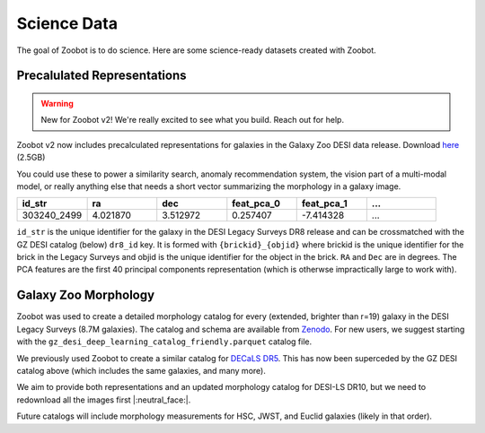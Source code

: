 .. sciencedata:

Science Data
-------------

The goal of Zoobot is to do science. Here are some science-ready datasets created with Zoobot.

Precalulated Representations
=============================

.. warning:: 

    New for Zoobot v2! We're really excited to see what you build. Reach out for help.

Zoobot v2 now includes precalculated representations for galaxies in the Galaxy Zoo DESI data release.
Download `here <https://www.dropbox.com/scl/fi/ml33hzv4ak1lwffm0fucn/representations_pca_40_with_coords.parquet?rlkey=xu3dwfjc5ando7lkbgk89slpb&dl=0>`_ (2.5GB)

You could use these to power a similarity search, anomaly recommendation system, the vision part of a multi-modal model, 
or really anything else that needs a short vector summarizing the morphology in a galaxy image.




.. list-table::
   :widths: 35 35 35 35 35 35
   :header-rows: 1

   * - id_str
     - ra
     - dec
     - feat_pca_0
     - feat_pca_1
     - ...
   * - 303240_2499
     - 4.021870
     - 3.512972	
     - 0.257407
     - -7.414328	
     - ...

``id_str`` is the unique identifier for the galaxy in the DESI Legacy Surveys DR8 release and can be crossmatched with the GZ DESI catalog (below) ``dr8_id`` key.
It is formed with ``{brickid}_{objid}`` where brickid is the unique identifier for the brick in the Legacy Surveys and objid is the unique identifier for the object in the brick.
``RA`` and ``Dec`` are in degrees. 
The PCA features are the first 40 principal components representation (which is otherwse impractically large to work with).


Galaxy Zoo Morphology
=======================

Zoobot was used to create a detailed morphology catalog for every (extended, brighter than r=19) galaxy in the DESI Legacy Surveys (8.7M galaxies).
The catalog and schema are available from `Zenodo <https://zenodo.org/records/8360385>`_.
For new users, we suggest starting with the ``gz_desi_deep_learning_catalog_friendly.parquet`` catalog file.

We previously used Zoobot to create a similar catalog for `DECaLS DR5 <https://zenodo.org/records/4573248>`_. 
This has now been superceded by the GZ DESI catalog above (which includes the same galaxies, and many more).

We aim to provide both representations and an updated morphology catalog for DESI-LS DR10, but we need to redownload all the images first |:neutral_face:|.

Future catalogs will include morphology measurements for HSC, JWST, and Euclid galaxies (likely in that order).
